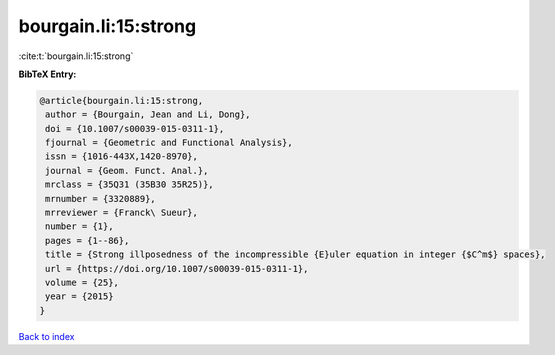 bourgain.li:15:strong
=====================

:cite:t:`bourgain.li:15:strong`

**BibTeX Entry:**

.. code-block:: bibtex

   @article{bourgain.li:15:strong,
    author = {Bourgain, Jean and Li, Dong},
    doi = {10.1007/s00039-015-0311-1},
    fjournal = {Geometric and Functional Analysis},
    issn = {1016-443X,1420-8970},
    journal = {Geom. Funct. Anal.},
    mrclass = {35Q31 (35B30 35R25)},
    mrnumber = {3320889},
    mrreviewer = {Franck\ Sueur},
    number = {1},
    pages = {1--86},
    title = {Strong illposedness of the incompressible {E}uler equation in integer {$C^m$} spaces},
    url = {https://doi.org/10.1007/s00039-015-0311-1},
    volume = {25},
    year = {2015}
   }

`Back to index <../By-Cite-Keys.rst>`_

